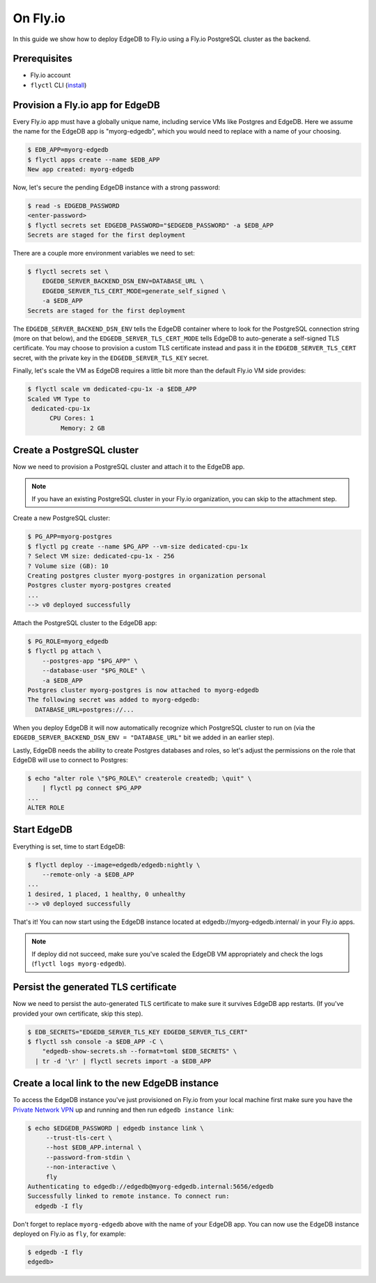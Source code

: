 .. _ref_guide_deployment_fly_io:

=========
On Fly.io
=========

In this guide we show how to deploy EdgeDB to Fly.io using a Fly.io
PostgreSQL cluster as the backend.


Prerequisites
=============

* Fly.io account
* ``flyctl`` CLI (`install <flyctl-install_>`_)

.. _flyctl-install: https://fly.io/docs/getting-started/installing-flyctl/


Provision a Fly.io app for EdgeDB
=================================

Every Fly.io app must have a globally unique name, including service VMs like
Postgres and EdgeDB.  Here we assume the name for the EdgeDB app is
"myorg-edgedb", which you would need to replace with a name of your choosing.

.. code-block:: bash

    $ EDB_APP=myorg-edgedb
    $ flyctl apps create --name $EDB_APP
    New app created: myorg-edgedb

Now, let's secure the pending EdgeDB instance with a strong password:

.. code-block:: bash

    $ read -s EDGEDB_PASSWORD
    <enter-password>
    $ flyctl secrets set EDGEDB_PASSWORD="$EDGEDB_PASSWORD" -a $EDB_APP
    Secrets are staged for the first deployment

There are a couple more environment variables we need to set:

.. code-block:: bash

    $ flyctl secrets set \
        EDGEDB_SERVER_BACKEND_DSN_ENV=DATABASE_URL \
        EDGEDB_SERVER_TLS_CERT_MODE=generate_self_signed \
        -a $EDB_APP
    Secrets are staged for the first deployment

The ``EDGEDB_SERVER_BACKEND_DSN_ENV`` tells the EdgeDB container where to
look for the PostgreSQL connection string (more on that below), and the
``EDGEDB_SERVER_TLS_CERT_MODE`` tells EdgeDB to auto-generate a self-signed
TLS certificate.  You may choose to provision a custom TLS certificate instead
and pass it in the ``EDGEDB_SERVER_TLS_CERT`` secret, with the private key in
the ``EDGEDB_SERVER_TLS_KEY`` secret.

Finally, let's scale the VM as EdgeDB requires a little bit more than the
default Fly.io VM side provides:

.. code-block:: bash

    $ flyctl scale vm dedicated-cpu-1x -a $EDB_APP
    Scaled VM Type to
     dedicated-cpu-1x
          CPU Cores: 1
             Memory: 2 GB


Create a PostgreSQL cluster
===========================

Now we need to provision a PostgreSQL cluster and attach it to the EdgeDB app.

.. note::

  If you have an existing PostgreSQL cluster in your Fly.io organization,
  you can skip to the attachment step.

Create a new PostgreSQL cluster:

.. code-block:: bash

    $ PG_APP=myorg-postgres
    $ flyctl pg create --name $PG_APP --vm-size dedicated-cpu-1x
    ? Select VM size: dedicated-cpu-1x - 256
    ? Volume size (GB): 10
    Creating postgres cluster myorg-postgres in organization personal
    Postgres cluster myorg-postgres created
    ...
    --> v0 deployed successfully

Attach the PostgreSQL cluster to the EdgeDB app:

.. code-block:: bash

    $ PG_ROLE=myorg_edgedb
    $ flyctl pg attach \
        --postgres-app "$PG_APP" \
        --database-user "$PG_ROLE" \
        -a $EDB_APP
    Postgres cluster myorg-postgres is now attached to myorg-edgedb
    The following secret was added to myorg-edgedb:
      DATABASE_URL=postgres://...

When you deploy EdgeDB it will now automatically recognize which PostgreSQL
cluster to run on (via the ``EDGEDB_SERVER_BACKEND_DSN_ENV = "DATABASE_URL"``
bit we added in an earlier step).

Lastly, EdgeDB needs the ability to create Postgres databases and roles,
so let's adjust the permissions on the role that EdgeDB will use to connect
to Postgres:

.. code-block:: bash

    $ echo "alter role \"$PG_ROLE\" createrole createdb; \quit" \
        | flyctl pg connect $PG_APP
    ...
    ALTER ROLE


Start EdgeDB
============

Everything is set, time to start EdgeDB:

.. code-block:: bash

    $ flyctl deploy --image=edgedb/edgedb:nightly \
        --remote-only -a $EDB_APP
    ...
    1 desired, 1 placed, 1 healthy, 0 unhealthy
    --> v0 deployed successfully

That's it!  You can now start using the EdgeDB instance located at
edgedb://myorg-edgedb.internal/ in your Fly.io apps.

.. note::

   If deploy did not succeed, make sure you've scaled the EdgeDB VM
   appropriately and check the logs (``flyctl logs myorg-edgedb``).


Persist the generated TLS certificate
=====================================

Now we need to persist the auto-generated TLS certificate to make sure it
survives EdgeDB app restarts.  (If you've provided your own certificate,
skip this step).

.. code-block:: bash

    $ EDB_SECRETS="EDGEDB_SERVER_TLS_KEY EDGEDB_SERVER_TLS_CERT"
    $ flyctl ssh console -a $EDB_APP -C \
        "edgedb-show-secrets.sh --format=toml $EDB_SECRETS" \
      | tr -d '\r' | flyctl secrets import -a $EDB_APP


Create a local link to the new EdgeDB instance
==============================================

To access the EdgeDB instance you've just provisioned on Fly.io from your
local machine first make sure you have the `Private Network VPN <vpn_>`_ up and
running and then run ``edgedb instance link``:

.. code-block:: bash

   $ echo $EDGEDB_PASSWORD | edgedb instance link \
        --trust-tls-cert \
        --host $EDB_APP.internal \
        --password-from-stdin \
        --non-interactive \
        fly
   Authenticating to edgedb://edgedb@myorg-edgedb.internal:5656/edgedb
   Successfully linked to remote instance. To connect run:
     edgedb -I fly

Don't forget to replace ``myorg-edgedb`` above with the name of your EdgeDB
app.  You can now use the EdgeDB instance deployed on Fly.io as ``fly``,
for example:

.. code-block:: bash

   $ edgedb -I fly
   edgedb>

.. _vpn: https://fly.io/docs/reference/private-networking/#private-network-vpn
